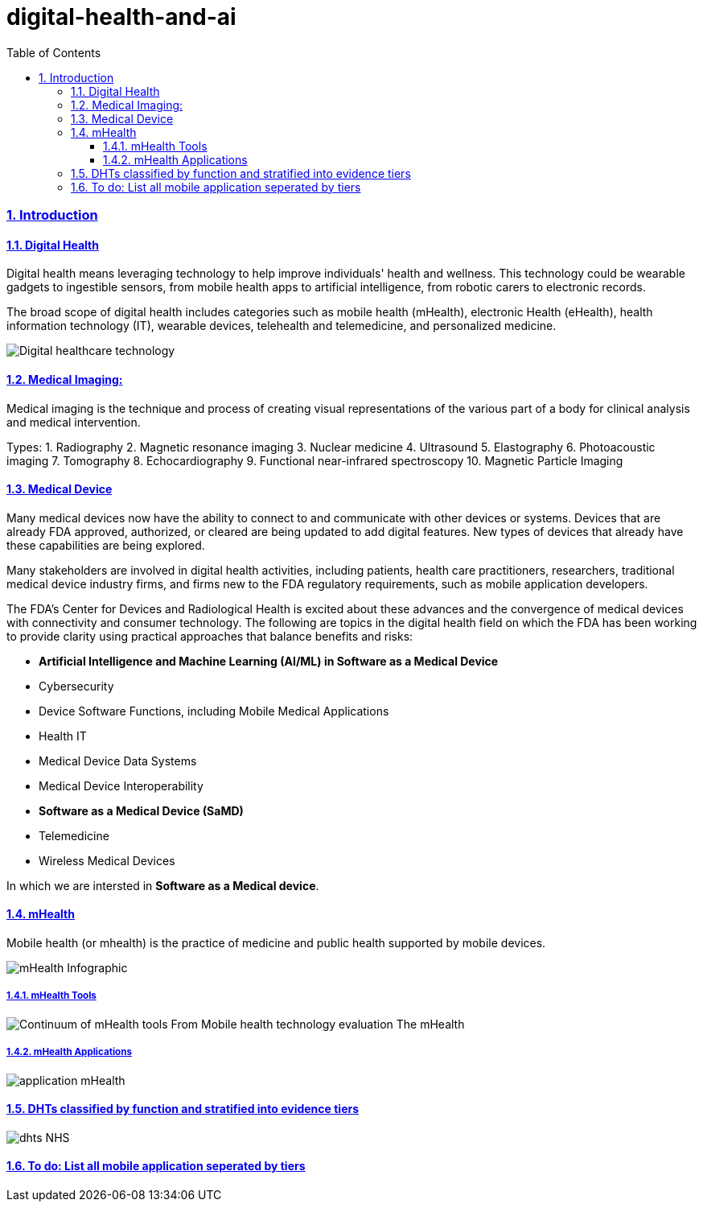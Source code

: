 = digital-health-and-ai
:idprefix:
:idseparator: -
:sectanchors:
:sectlinks:
:sectnumlevels: 6
:sectnums:
:toc: macro
:toclevels: 6
:toc-title: Table of Contents

toc::[]

=== Introduction
==== Digital Health
Digital health means leveraging technology to help improve individuals' health and wellness. This technology could be wearable gadgets to ingestible sensors, from mobile health apps to artificial intelligence, from robotic carers to electronic records.

The broad scope of digital health includes categories such as mobile health (mHealth), electronic Health (eHealth), health information technology (IT), wearable devices, telehealth and telemedicine, and personalized medicine.

image::images/Digital-healthcare-technology.jpg[]

==== Medical Imaging:
Medical imaging is the technique and process of creating visual representations of the various part of a body for clinical analysis and medical intervention.

Types:
1. Radiography
2. Magnetic resonance imaging
3. Nuclear medicine
4. Ultrasound
5. Elastography
6. Photoacoustic imaging
7. Tomography
8. Echocardiography
9. Functional near-infrared spectroscopy
10. Magnetic Particle Imaging

==== Medical Device
Many medical devices now have the ability to connect to and communicate with other devices or systems. Devices that are already FDA approved, authorized, or cleared are being updated to add digital features. New types of devices that already have these capabilities are being explored.

Many stakeholders are involved in digital health activities, including patients, health care practitioners, researchers, traditional medical device industry firms, and firms new to the FDA regulatory requirements, such as mobile application developers.

The FDA's Center for Devices and Radiological Health is excited about these advances and the convergence of medical devices with connectivity and consumer technology. The following are topics in the digital health field on which the FDA has been working to provide clarity using practical approaches that balance benefits and risks:

* *Artificial Intelligence and Machine Learning (AI/ML) in Software as a Medical Device*
* Cybersecurity
* Device Software Functions, including Mobile Medical Applications
* Health IT
* Medical Device Data Systems
* Medical Device Interoperability
* *Software as a Medical Device (SaMD)*
* Telemedicine
* Wireless Medical Devices

In which we are intersted in *Software as a Medical device*.

==== mHealth
Mobile health (or mhealth) is the practice of medicine and public health supported by mobile devices.

image::images/mHealth-Infographic.jpg[]

===== mHealth Tools
image::images/Continuum-of-mHealth-tools-From-Mobile-health-technology-evaluation-The-mHealth.png[]

===== mHealth Applications
image::images/application-mHealth.JPG[]

==== DHTs classified by function and stratified into evidence tiers
image::images/dhts_NHS.jpg[]

==== To do: List all mobile application seperated by tiers



